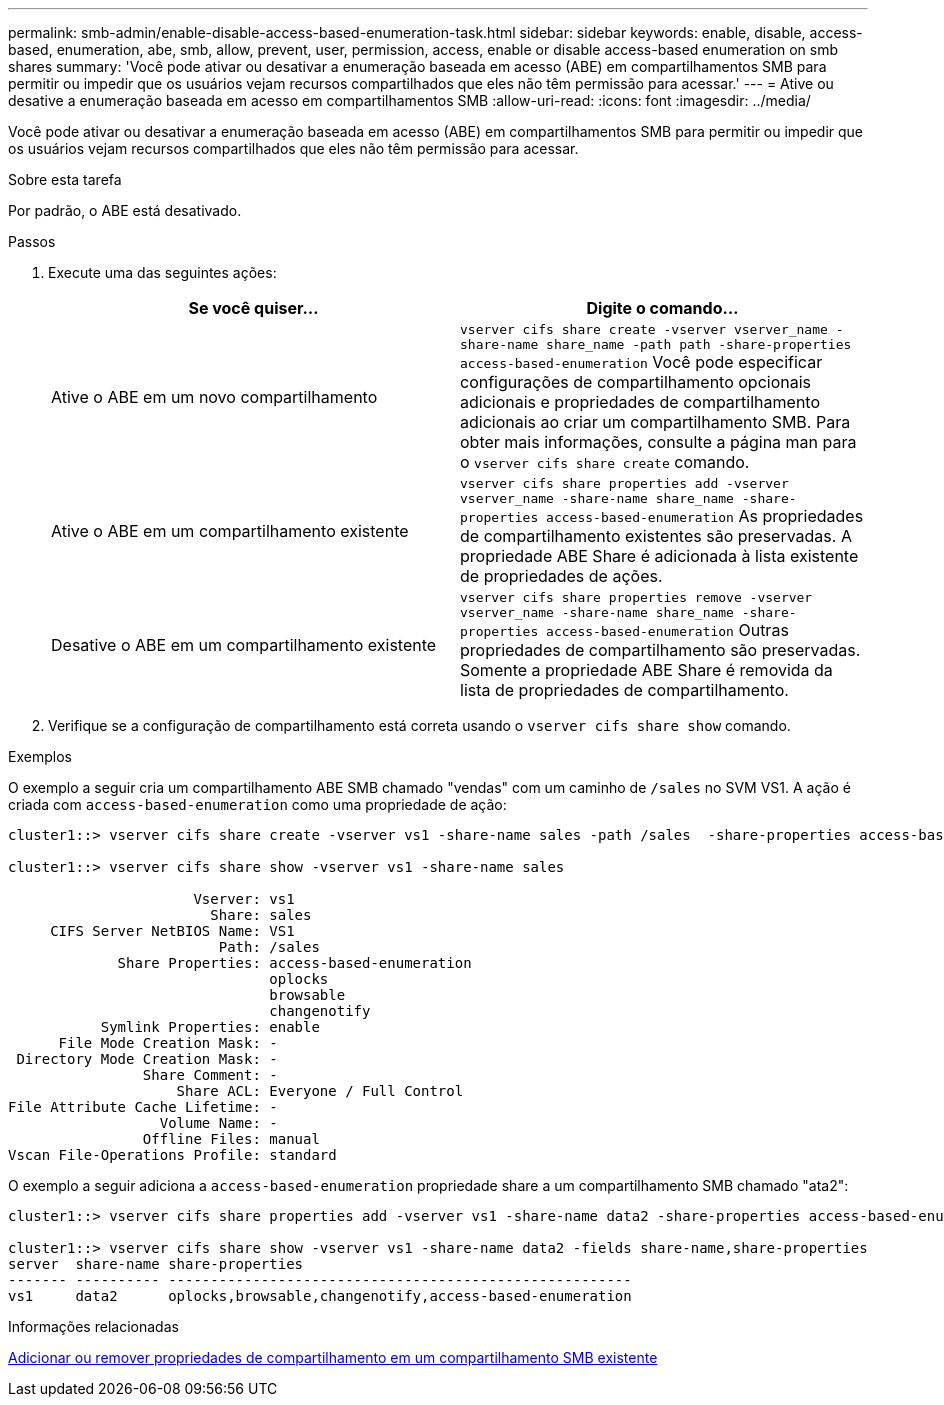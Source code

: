 ---
permalink: smb-admin/enable-disable-access-based-enumeration-task.html 
sidebar: sidebar 
keywords: enable, disable, access-based, enumeration, abe, smb, allow, prevent, user, permission, access, enable or disable access-based enumeration on smb shares 
summary: 'Você pode ativar ou desativar a enumeração baseada em acesso (ABE) em compartilhamentos SMB para permitir ou impedir que os usuários vejam recursos compartilhados que eles não têm permissão para acessar.' 
---
= Ative ou desative a enumeração baseada em acesso em compartilhamentos SMB
:allow-uri-read: 
:icons: font
:imagesdir: ../media/


[role="lead"]
Você pode ativar ou desativar a enumeração baseada em acesso (ABE) em compartilhamentos SMB para permitir ou impedir que os usuários vejam recursos compartilhados que eles não têm permissão para acessar.

.Sobre esta tarefa
Por padrão, o ABE está desativado.

.Passos
. Execute uma das seguintes ações:
+
|===
| Se você quiser... | Digite o comando... 


 a| 
Ative o ABE em um novo compartilhamento
 a| 
`vserver cifs share create -vserver vserver_name -share-name share_name -path path -share-properties access-based-enumeration` Você pode especificar configurações de compartilhamento opcionais adicionais e propriedades de compartilhamento adicionais ao criar um compartilhamento SMB. Para obter mais informações, consulte a página man para o `vserver cifs share create` comando.



 a| 
Ative o ABE em um compartilhamento existente
 a| 
`vserver cifs share properties add -vserver vserver_name -share-name share_name -share-properties access-based-enumeration` As propriedades de compartilhamento existentes são preservadas. A propriedade ABE Share é adicionada à lista existente de propriedades de ações.



 a| 
Desative o ABE em um compartilhamento existente
 a| 
`vserver cifs share properties remove -vserver vserver_name -share-name share_name -share-properties access-based-enumeration` Outras propriedades de compartilhamento são preservadas. Somente a propriedade ABE Share é removida da lista de propriedades de compartilhamento.

|===
. Verifique se a configuração de compartilhamento está correta usando o `vserver cifs share show` comando.


.Exemplos
O exemplo a seguir cria um compartilhamento ABE SMB chamado "vendas" com um caminho de `/sales` no SVM VS1. A ação é criada com `access-based-enumeration` como uma propriedade de ação:

[listing]
----
cluster1::> vserver cifs share create -vserver vs1 -share-name sales -path /sales  -share-properties access-based-enumeration,oplocks,browsable,changenotify

cluster1::> vserver cifs share show -vserver vs1 -share-name sales

                      Vserver: vs1
                        Share: sales
     CIFS Server NetBIOS Name: VS1
                         Path: /sales
             Share Properties: access-based-enumeration
                               oplocks
                               browsable
                               changenotify
           Symlink Properties: enable
      File Mode Creation Mask: -
 Directory Mode Creation Mask: -
                Share Comment: -
                    Share ACL: Everyone / Full Control
File Attribute Cache Lifetime: -
                  Volume Name: -
                Offline Files: manual
Vscan File-Operations Profile: standard
----
O exemplo a seguir adiciona a `access-based-enumeration` propriedade share a um compartilhamento SMB chamado "ata2":

[listing]
----
cluster1::> vserver cifs share properties add -vserver vs1 -share-name data2 -share-properties access-based-enumeration

cluster1::> vserver cifs share show -vserver vs1 -share-name data2 -fields share-name,share-properties
server  share-name share-properties
------- ---------- -------------------------------------------------------
vs1     data2      oplocks,browsable,changenotify,access-based-enumeration
----
.Informações relacionadas
xref:add-remove-share-properties-existing-share-task.adoc[Adicionar ou remover propriedades de compartilhamento em um compartilhamento SMB existente]
